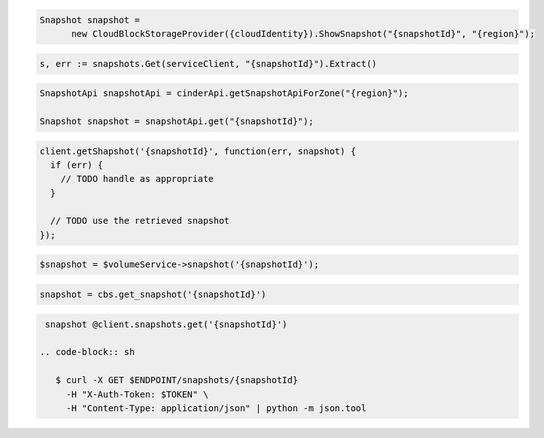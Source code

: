 .. code-block:: csharp

  Snapshot snapshot =
	new CloudBlockStorageProvider({cloudIdentity}).ShowSnapshot("{snapshotId}", "{region}");

.. code-block:: go

  s, err := snapshots.Get(serviceClient, "{snapshotId}").Extract()

.. code-block:: java

  SnapshotApi snapshotApi = cinderApi.getSnapshotApiForZone("{region}");

  Snapshot snapshot = snapshotApi.get("{snapshotId}");

.. code-block:: javascript

  client.getShapshot('{snapshotId}', function(err, snapshot) {
    if (err) {
      // TODO handle as appropriate
    }

    // TODO use the retrieved snapshot
  });

.. code-block:: php

  $snapshot = $volumeService->snapshot('{snapshotId}');

.. code-block:: python

  snapshot = cbs.get_snapshot('{snapshotId}')

.. code-block:: ruby

  snapshot @client.snapshots.get('{snapshotId}')

 .. code-block:: sh

    $ curl -X GET $ENDPOINT/snapshots/{snapshotId}
      -H "X-Auth-Token: $TOKEN" \
      -H "Content-Type: application/json" | python -m json.tool
